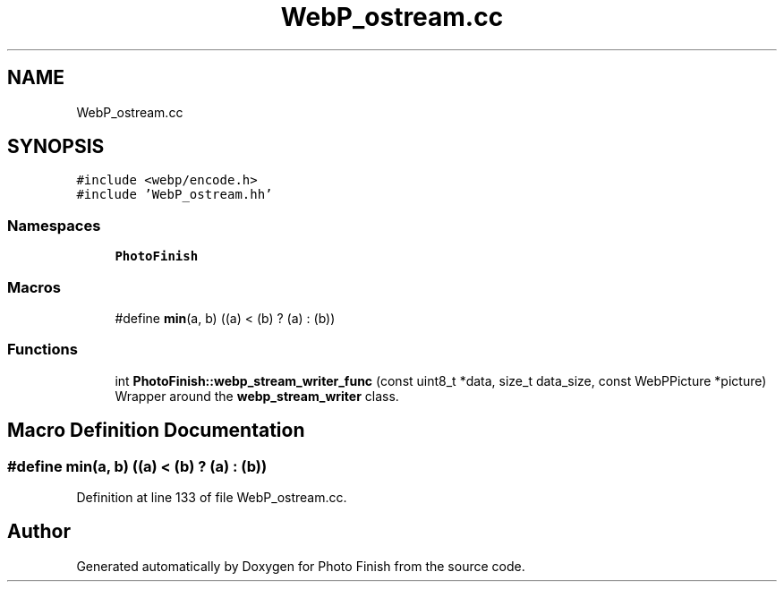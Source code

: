 .TH "WebP_ostream.cc" 3 "Mon Mar 6 2017" "Version 1" "Photo Finish" \" -*- nroff -*-
.ad l
.nh
.SH NAME
WebP_ostream.cc
.SH SYNOPSIS
.br
.PP
\fC#include <webp/encode\&.h>\fP
.br
\fC#include 'WebP_ostream\&.hh'\fP
.br

.SS "Namespaces"

.in +1c
.ti -1c
.RI " \fBPhotoFinish\fP"
.br
.in -1c
.SS "Macros"

.in +1c
.ti -1c
.RI "#define \fBmin\fP(a,  b)   ((a) < (b) ? (a) : (b))"
.br
.in -1c
.SS "Functions"

.in +1c
.ti -1c
.RI "int \fBPhotoFinish::webp_stream_writer_func\fP (const uint8_t *data, size_t data_size, const WebPPicture *picture)"
.br
.RI "Wrapper around the \fBwebp_stream_writer\fP class\&. "
.in -1c
.SH "Macro Definition Documentation"
.PP 
.SS "#define min(a, b)   ((a) < (b) ? (a) : (b))"

.PP
Definition at line 133 of file WebP_ostream\&.cc\&.
.SH "Author"
.PP 
Generated automatically by Doxygen for Photo Finish from the source code\&.
